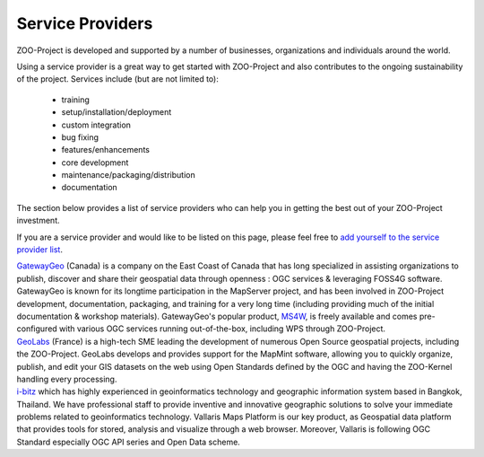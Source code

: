 .. _service_providers:

Service Providers
=================

ZOO-Project is developed and supported by a number of businesses, organizations 
and individuals around the world.

Using a service provider is a great way to get started with ZOO-Project and 
also contributes to the ongoing sustainability of the project. Services include 
(but are not limited to):

 * training
 * setup/installation/deployment
 * custom integration
 * bug fixing
 * features/enhancements
 * core development
 * maintenance/packaging/distribution
 * documentation

The section below provides a list of service providers who can help you in 
getting the best out of your ZOO-Project investment.

If you are a service provider and would like to be listed on this page, 
please feel free to `add yourself to the service provider list <https://github.com/ZOO-Project/ZOO-Project/blob/main/docs/contribute/service_providers.rst>`__.

.. container:: service-provider

  |gatewaygeo| `GatewayGeo <https://gatewaygeomatics.com/>`__ (Canada) is a company 
  on the East Coast of Canada that has long specialized in assisting organizations 
  to publish, discover and share their geospatial data through openness : OGC 
  services & leveraging FOSS4G software. GatewayGeo is known for its longtime 
  participation in the MapServer project, and has been involved in ZOO-Project 
  development, documentation, packaging, and training for a very long time 
  (including providing much of the initial documentation & workshop materials). 
  GatewayGeo's popular product, `MS4W <https://ms4w.com/>`__, is freely available 
  and comes pre-configured with various OGC services running out-of-the-box, 
  including WPS through ZOO-Project.

  .. |gatewaygeo| image:: https://gatewaygeomatics.com/images/gatewaygeo-logo.png
         :width: 200px
         :align: top	       
         :alt: GatewayGeo logo
         :class: provider-logo
         :target: https://gatewaygeomatics.com

.. container:: service-provider

  |geolabs| `GeoLabs <http://geolabs.fr/>`__ (France) is a high-tech SME leading the 
  development of numerous Open Source geospatial projects, including the ZOO-Project. 
  GeoLabs develops and provides support for the MapMint software, allowing you to 
  quickly organize, publish, and edit your GIS datasets on the web using Open 
  Standards defined by the OGC and having the ZOO-Kernel handling every processing.

  .. |geolabs| image:: https://zoo-project.github.io/workshops/_images/geolabs-logo.png
         :width: 200px
         :align: top	       
         :alt: GeoLabs logo
         :class: provider-logo
         :target: http://www.geolabs.fr


.. container:: service-provider

  |i-bitz| `i-bitz <https://i-bitz.co.th/>`__ which has highly
  experienced in geoinformatics technology and geographic information
  system based in Bangkok, Thailand. We have professional staff to
  provide inventive and innovative geographic solutions to solve your
  immediate problems related to geoinformatics technology. Vallaris Maps
  Platform is our key product, as  Geospatial data platform that
  provides tools for stored, analysis and visualize through a web
  browser. Moreover, Vallaris is following OGC Standard especially OGC
  API series and Open Data scheme.

  .. |i-bitz| image:: ../_static/i-bitz-logo.png
         :width: 200px
         :align: top	       
         :alt: i-bitz logo
         :class: provider-logo
         :target: https://i-bitz.co.th/

.. raw:: html

   <script type="text/javascript">
    // Randomize logos
    $.fn.randomize = function(selector){
        var $elems = selector ? $(this).find(selector) : $(this).children(),
            $parents = $elems.parent();

        // found at: http://stackoverflow.com/a/2450976/746961
        function shuffle(array) {
            var currentIndex = array.length, temporaryValue, randomIndex;
            // While there remain elements to shuffle...
            while (0 !== currentIndex) {
                // Pick a remaining element...
                randomIndex = Math.floor(Math.random() * currentIndex);
                currentIndex -= 1;

                // And swap it with the current element.
                temporaryValue = array[currentIndex];
                array[currentIndex] = array[randomIndex];
                array[randomIndex] = temporaryValue;
            }
            return array;
        }

        $parents.each(function(){
            var elements = $(this).children(selector);
            shuffle(elements);
            $(this).append(elements);
        });

        return this;
    };
    $('#service-providers').randomize('div.service-provider');
    $("<div />", {class:"clearer"}).insertAfter('#service-providers .service-provider');
  </script>
